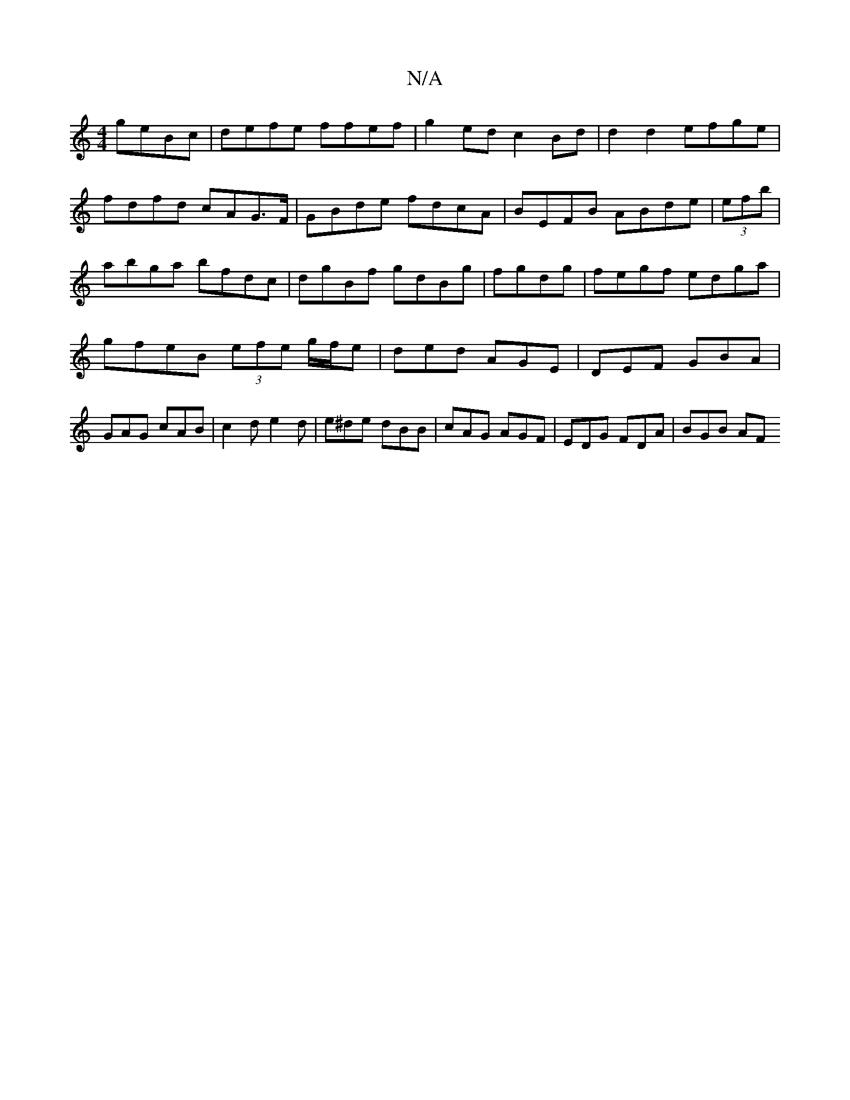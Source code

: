 X:1
T:N/A
M:4/4
R:N/A
K:Cmajor
geBc | defe ffef | g2 ed c2Bd | d2 d2 efge | fdfd cAG>F | GBde fdcA |BEFB ABde|(3efb|abga bfdc|dgBf gdBg|fgdg|fegf edga|gfeB (3efe g/f/e|ded AGE|DEF GBA|GAG cAB|c2d e2d|e^de dBB|cAG AGF|EDG FDA|BGB AF